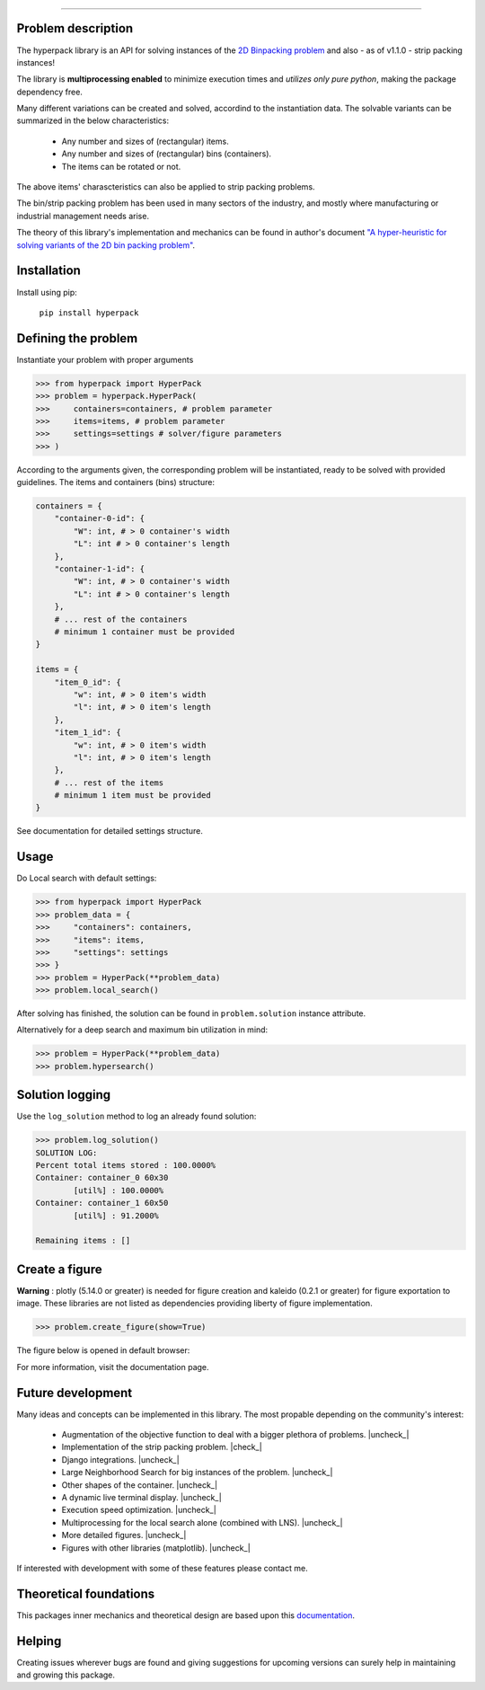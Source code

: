 .. image:: https://github.com/AlkiviadisAleiferis/hyperpack/blob/main/docs/source/_static/hyperpack_logo.png?raw=true
   :align: center
   :width: 40%
   :alt: hyperpack

-----------------------------

.. image:: https://img.shields.io/badge/License-Apache_2.0-blue.svg

.. image:: https://img.shields.io/badge/python-3.7|3.8|3.9|3.10|3.11-blue.svg

.. image:: https://img.shields.io/badge/maintainer-alkiviadis.aliferis@gmail.com-blue.svg

.. image:: https://img.shields.io/badge/pypi-v1.0.0-blue.svg

.. |check_| raw:: html

    <input checked=""  disabled="" type="checkbox">

.. |uncheck_| raw:: html

    <input disabled="" type="checkbox">

Problem description
-------------------

The hyperpack library is an API for solving instances of the `2D Binpacking problem`_ and
also - as of v1.1.0 - strip packing instances!

The library is **multiprocessing enabled** to minimize execution times and `utilizes only pure python`, making
the package dependency free.

.. _`2D Binpacking problem`: https://citeseerx.ist.psu.edu/document?repid=rep1&type=pdf&doi=2cb8247534c9e889ac42b2362f0ad96c8c6b8c77

Many different variations can be created and solved, accordind to the instantiation data.
The solvable variants can be summarized in the below characteristics:
  - Any number and sizes of (rectangular) items.
  - Any number and sizes of (rectangular) bins (containers).
  - The items can be rotated or not.

The above items' charascteristics can also be applied to strip packing problems.

The bin/strip packing problem has been used in many sectors of the industry, and mostly where manufacturing or
industrial management needs arise.

The theory of this library's implementation and mechanics can be found in author's
document `"A hyper-heuristic for solving variants of the 2D bin packing problem"`_.

.. _`"A hyper-heuristic for solving variants of the 2D bin packing problem"`: https://github.com/AlkiviadisAleiferis/hyperpack-theory

Installation
-------------

Install using pip:

    ``pip install hyperpack``

Defining the problem
---------------------

Instantiate your problem with proper arguments

.. code-block:: python

    >>> from hyperpack import HyperPack
    >>> problem = hyperpack.HyperPack(
    >>>     containers=containers, # problem parameter
    >>>     items=items, # problem parameter
    >>>     settings=settings # solver/figure parameters
    >>> )

According to the arguments given, the corresponding problem will be instantiated, ready to be solved
with provided guidelines. The items and containers (bins) structure:

.. code-block:: python

    containers = {
        "container-0-id": {
            "W": int, # > 0 container's width
            "L": int # > 0 container's length
        },
        "container-1-id": {
            "W": int, # > 0 container's width
            "L": int # > 0 container's length
        },
        # ... rest of the containers
        # minimum 1 container must be provided
    }

    items = {
        "item_0_id": {
            "w": int, # > 0 item's width
            "l": int, # > 0 item's length
        },
        "item_1_id": {
            "w": int, # > 0 item's width
            "l": int, # > 0 item's length
        },
        # ... rest of the items
        # minimum 1 item must be provided
    }

See documentation for detailed settings structure.

Usage
-----

Do Local search with default settings:

.. code-block:: python

    >>> from hyperpack import HyperPack
    >>> problem_data = {
    >>>     "containers": containers,
    >>>     "items": items,
    >>>     "settings": settings
    >>> }
    >>> problem = HyperPack(**problem_data)
    >>> problem.local_search()

After solving has finished, the solution can be found in ``problem.solution`` instance attribute.

Alternatively for a deep search and maximum bin utilization in mind:

.. code-block:: python

    >>> problem = HyperPack(**problem_data)
    >>> problem.hypersearch()

Solution logging
-----------------

Use the ``log_solution`` method to log an already found solution:

.. code-block:: python

    >>> problem.log_solution()
    SOLUTION LOG:
    Percent total items stored : 100.0000%
    Container: container_0 60x30
            [util%] : 100.0000%
    Container: container_1 60x50
            [util%] : 91.2000%

    Remaining items : []

Create a figure
-----------------

**Warning** : plotly (5.14.0 or greater) is needed for figure creation and kaleido (0.2.1 or greater)
for figure exportation to image. These libraries are not listed as dependencies providing liberty
of figure implementation.

.. code-block:: python

  >>> problem.create_figure(show=True)

The figure below is opened in default browser:

.. image:: https://github.com/AlkiviadisAleiferis/hyperpack/blob/main/docs/source/_static/README_figure.png?raw=true
   :align: center
   :width: 100%
   :alt: example_figure

For more information, visit the documentation page.

Future development
-------------------

Many ideas and concepts can be implemented in this library. The most propable depending on
the community's interest:

    - Augmentation of the objective function to deal with a bigger plethora of problems. |uncheck_|
    - Implementation of the strip packing problem. |check_|
    - Django integrations. |uncheck_|
    - Large Neighborhood Search for big instances of the problem. |uncheck_|
    - Other shapes of the container. |uncheck_|
    - A dynamic live terminal display. |uncheck_|
    - Execution speed optimization. |uncheck_|
    - Multiprocessing for the local search alone (combined with LNS). |uncheck_|
    - More detailed figures. |uncheck_|
    - Figures with other libraries (matplotlib). |uncheck_|

If interested with development with some of these features please contact me.

Theoretical foundations
-----------------------

This packages inner mechanics and theoretical design are based upon this `documentation`_.

.. _`documentation`: https://github.com/AlkiviadisAleiferis/hyperpack-theory

Helping
--------

Creating issues wherever bugs are found and giving suggestions for upcoming versions
can surely help in maintaining and growing this package.
